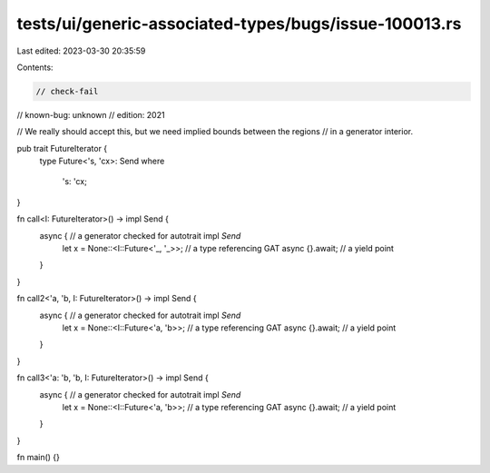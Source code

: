 tests/ui/generic-associated-types/bugs/issue-100013.rs
======================================================

Last edited: 2023-03-30 20:35:59

Contents:

.. code-block:: rs

    // check-fail
// known-bug: unknown
// edition: 2021

// We really should accept this, but we need implied bounds between the regions
// in a generator interior.

pub trait FutureIterator {
    type Future<'s, 'cx>: Send
    where
        's: 'cx;
}

fn call<I: FutureIterator>() -> impl Send {
    async { // a generator checked for autotrait impl `Send`
        let x = None::<I::Future<'_, '_>>; // a type referencing GAT
        async {}.await; // a yield point
    }
}

fn call2<'a, 'b, I: FutureIterator>() -> impl Send {
    async { // a generator checked for autotrait impl `Send`
        let x = None::<I::Future<'a, 'b>>; // a type referencing GAT
        async {}.await; // a yield point
    }
}

fn call3<'a: 'b, 'b, I: FutureIterator>() -> impl Send {
    async { // a generator checked for autotrait impl `Send`
        let x = None::<I::Future<'a, 'b>>; // a type referencing GAT
        async {}.await; // a yield point
    }
}

fn main() {}


